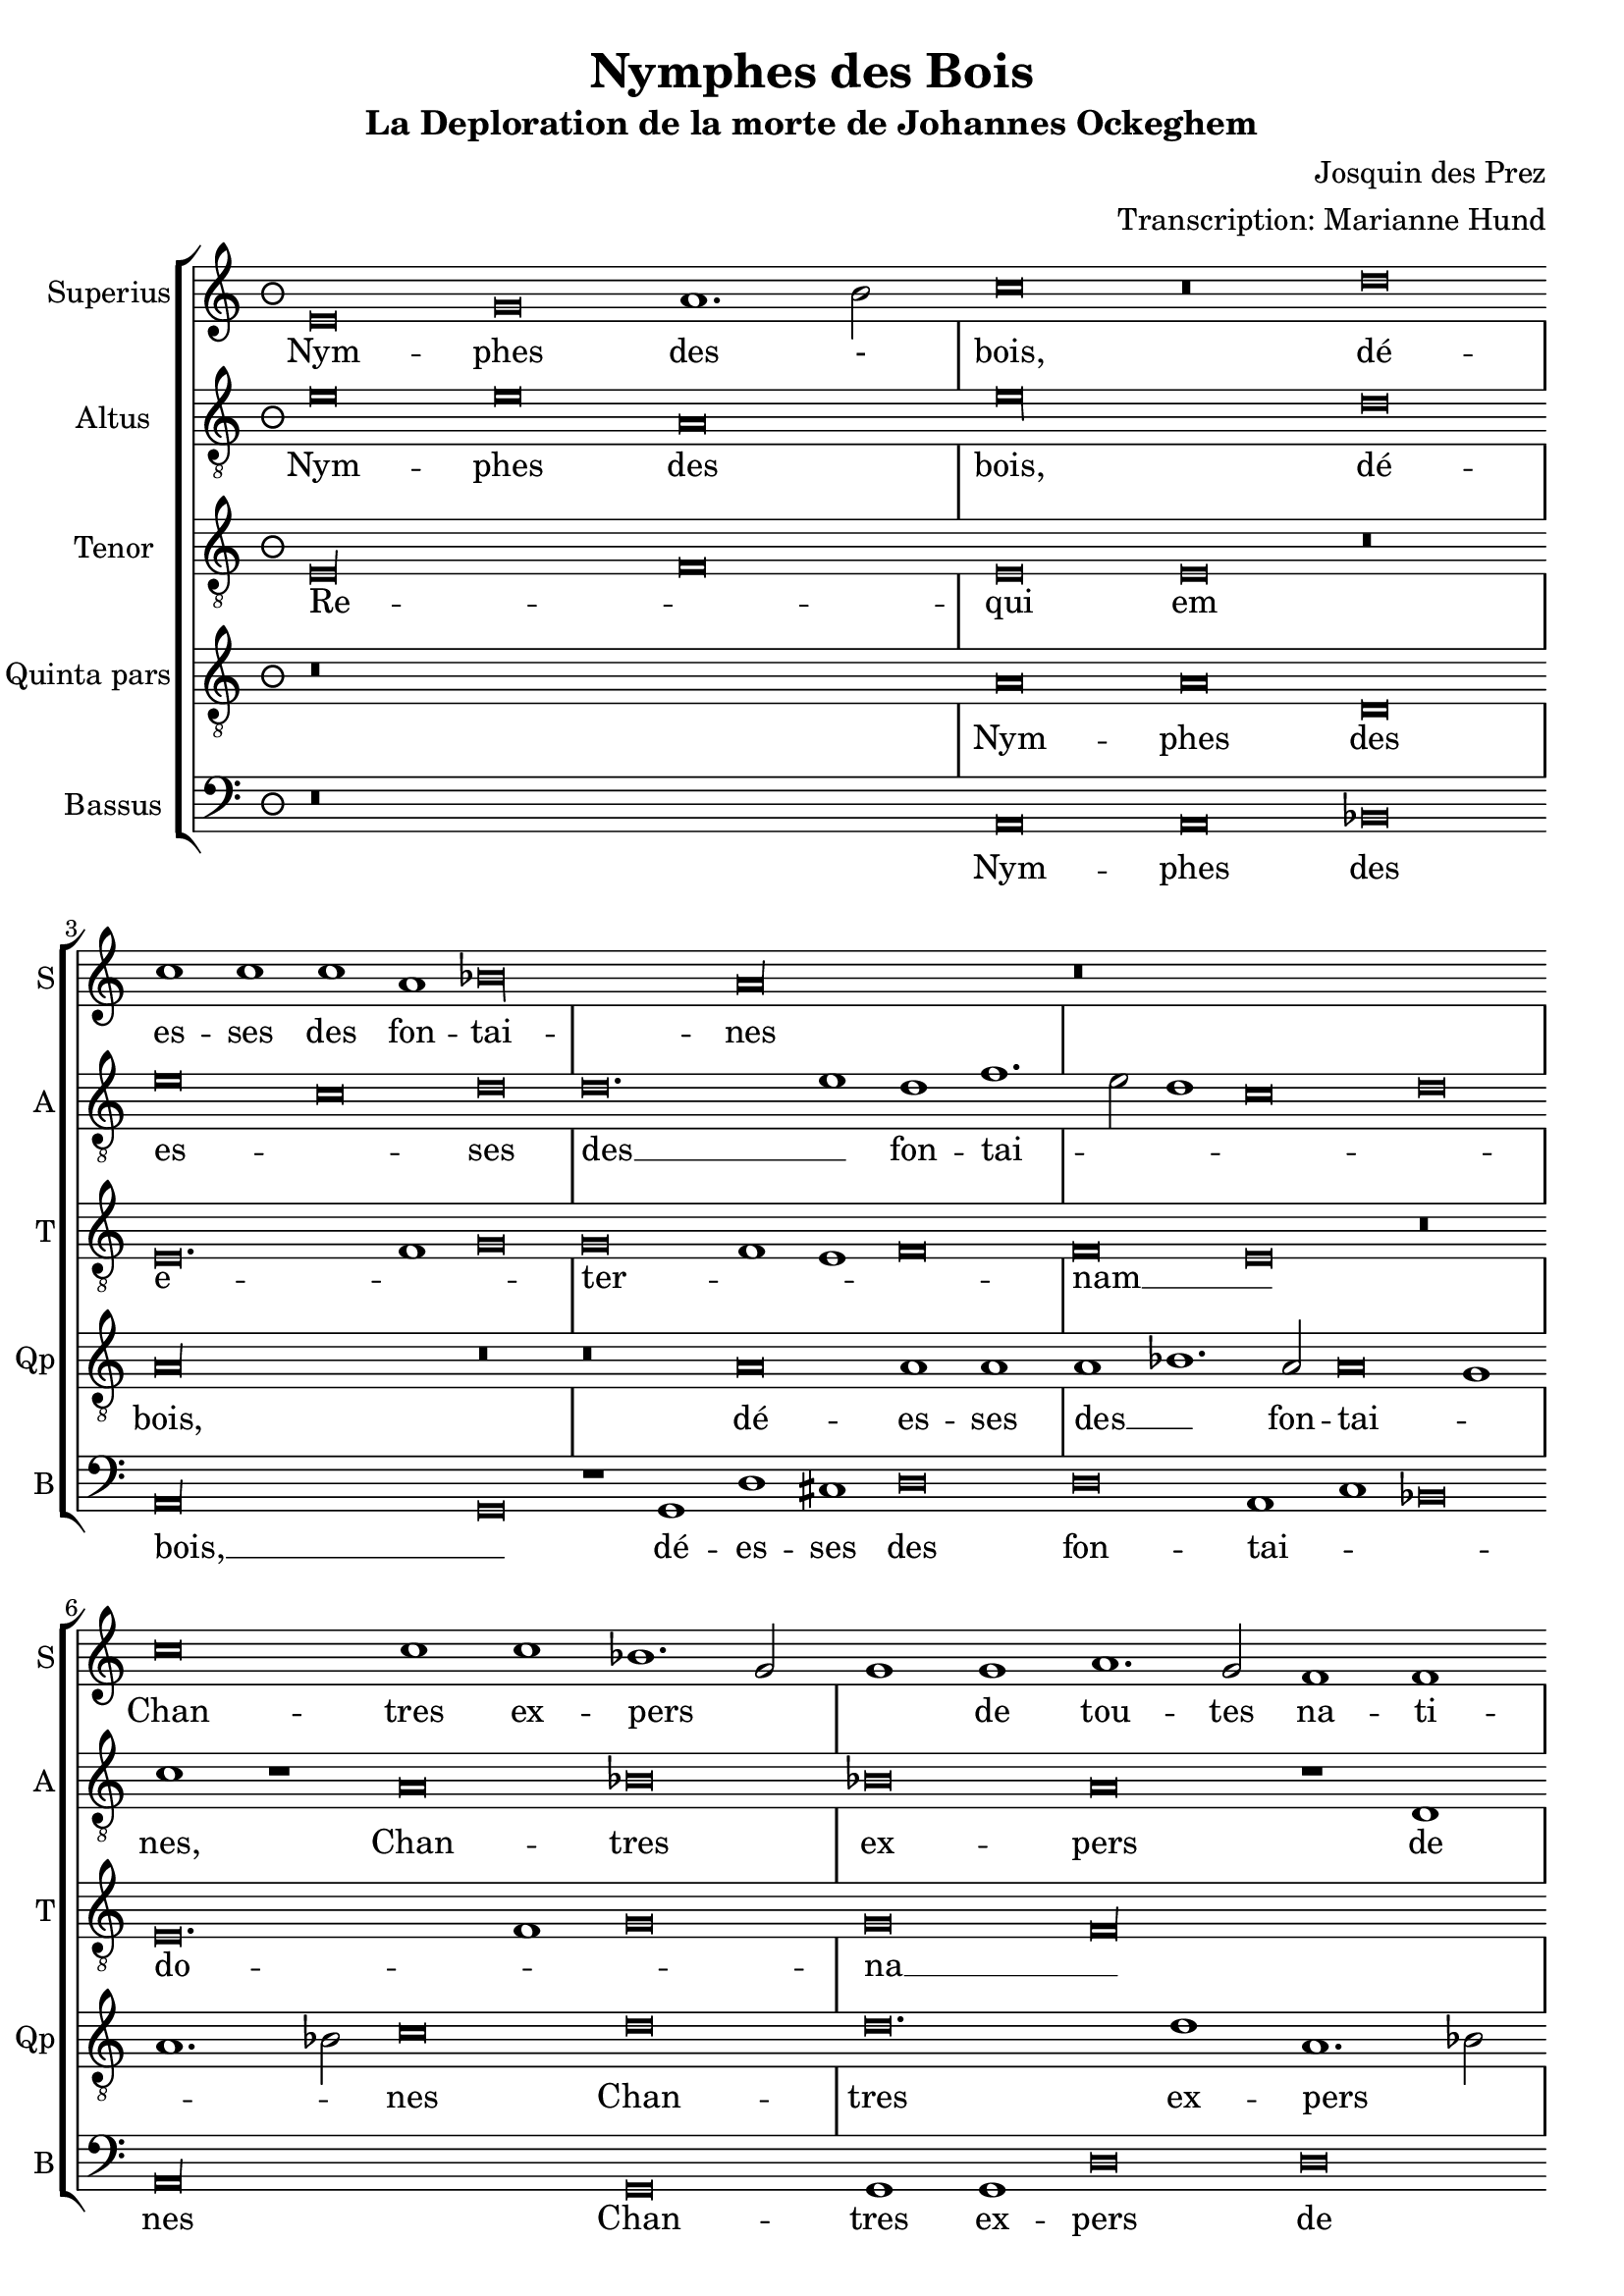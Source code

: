 \version "2.24.1"
#(set-default-paper-size "a4")

\paper {
}

\header {
  title = "Nymphes des Bois"
  subtitle = "La Deploration de la morte de Johannes Ockeghem"
  composer = "Josquin des Prez"
  arranger = "Transcription: Marianne Hund"
  tagline = \markup \smaller \smaller { Engraved by Eric Malotaux with LilyPond 2.24.2 }
}

alla-breve = {
  \time 2/1
  \set Timing.measureLength = #(ly:make-moment 4)
  \once \override Staff.TimeSignature.stencil =
  #(lambda (grob) (grob-interpret-markup grob #{ \markup \musicglyph #"timesig.C22" #}))
}


musicDefinition = \new StaffGroup <<
  \new Staff \with {
    instrumentName = "Superius"
    shortInstrumentName = "S"
    midiInstrument = "voice oohs"
  } <<
    \new Voice = superius \relative d' {
      \clef treble
      \key e \phrygian
      \time 3/2
      \set Timing.measureLength = #(ly:make-moment 6)

      e\breve g a1. b2 c\breve r\breve d c1 c c a bes\longa a\longa r\breve*3
      c\breve c1 c bes1. g2 g1 g a1. g2 f1 f e\longa r\breve r
      f f1 f e\breve d g g1 g g1. a2 b1 b c1. b2 a1 g2 f e1 r
      g\breve g1 g d\breve r1 d a'1. a2 a1 a e\breve r r
      a a1 a g\longa f\breve r1 f g g a b c\breve b\breve. c1 a\longa
      c\breve c1 c b1. g2 g\breve r r r1 b c1. b2 a1 g f\breve e1 r
      g\breve a1. bes2 c1 c f, f bes bes bes bes a\breve g\longa
      e\breve e1 e f\breve d e1 e e e f1. d2 d\longa r\breve*2
      a'\breve a1 a b\breve c c1. c2 c1 c bes\breve a
      c1. b2 g1 a bes\breve a
      c1. b2 a1 g a\breve g1
      e\breve e1 e e g1. e2 e\longa.

      \alla-breve

      \repeat volta 2 {
        g\breve g1 g a\breve. a1 c1. b2 a1 a gis\breve
        b c a b g a f g1. e2 e\breve
      }
      g\breve g1 g c c g1. a2 b\breve d\breve. b1 b\breve g\breve. e1 e\maxima.

      \fine
    }
  >>
  \new Lyrics = repeatSuperius \lyricsto superius {
    Nym -- phes des - bois, dé -- es -- ses des fon -- tai -- nes
    Chan -- tres ex -- pers _ _ de tou -- tes na -- ti -- ions,
    Chan -- géz voz vois _ tant clè -- res et _ _ haul -- tain _ _ _ _ nes
    En cris tren -- chans et la -- men -- ta -- ti -- ons.
    Car A -- tro -- pos _ tres ter -- ri -- ble  sa -- trap -- _ _ pe,
    A vos -- tre O -- cke -- ghem a -- trap -- pé en sa trap -- pe.
    Vray tré -- _ _ so -- rier de mu -- si -- que chief d'oeu -- vre.
    Doct, é -- lé -- gant de corps et non point trap -- _ pe.
    Grant dom -- ma -- ge est que la terre le cou -- vre,
    que la terre le coeu -- vre,
    que la terre le coeu -- vre,
    que la terre le coeu -- _ vre.
    <<
      {
        A -- cous -- trés vous d'ha -- bis _ _ de doeul,
        Jos -- quin, Pier -- son, Bru -- mel, Com -- pè -- _ re.
      }
      \new Lyrics
      \with { alignBelowContext = repeatSuperius } {
        \set associatedVoice = superius
        Et pleu -- rez gros -- ses lar -- _ _ mes d'oeuil:
        per -- du a -- vez vos -- tre bon pè -- _ re
      }
    >>
    Re -- qui -- e -- scat in pa -- _ ce. A -- _ men, A -- _ men.
  }


  \new Staff \with {
    instrumentName = "Altus"
    shortInstrumentName = "A"
    midiInstrument = "voice oohs"
  } <<
    \new Voice = altus \relative d' {
      \clef "treble_8"

      e\breve e a, e'\longa d\breve e c d d\breve. e1d f1. e2 d1 c\breve d c1 r
      a\breve bes bes a r1 d, e c e e d\breve
      d' d1 d a1.b2 c\breve r1 b1 b b c1. d2 e1 e d\breve c\longa r1
      e e e d\breve r1 b a a d d c\breve
      c, d bes c c'c1 1 c\breve r1 a bes a g1.f2 e1 d c\breve d e1 c d\breve
      a' a1 a g g g\breve r1 g a1. g2 f1 e d\breve e r r
      c' c1 c c\breve r1 c d1. d2 d1 d d\breve c\longa b\breve g
      c a1 a bes\breve r1 g c c a a bes1. g2 g\breve d'\longa r1
      d d d d,\breve e c1 c e1. fis2 g1 d\breve a' e1
      c'\breve bes1 d1. e2 f d e1 a,1. b2 c1
      a1. b2 c1 g a b c\breve b\maxima

      \alla-breve

      \repeat volta 2 {
        e\breve e1 e f\breve. f1 e c d\breve e\longa r1
        e f\breve d e c d1 d b\breve c
      }
      b\breve c1 c c c c\breve b b\longa r\breve b\breve c c\longa b b

      \fine
    }
  >>
  \new Lyrics = repeatAltus \lyricsto altus {
    Nym -- phes des bois, dé -- es -- _ ses des __ _ fon -- tai -- _ _ _ _ nes,
    Chan -- tres ex -- pers de tou -- tes na -- ti -- ons.
    Chan -- géz voz vois __ _ _ tant cle -- res -- et __ _ _ haul -- tai -- nes
    En cris tren -- chans et la -- men -- ta -- ti -- ons.
    Car A -- tro -- pos, Car A -- tro -- pos, tres __ _ _ ter -- ri -- ble sa -- trap __ _ _ _ pe,
    A vos -- tre O -- cke -- ghem a -- trap -- pé en sa trap -- pe.
    Vray tre -- so -- rier de mu -- si -- que chief dóeu vre, __ _ _
    Doct, e -- le -- gant de corps et no point tra -- pe, tra -- pe.
    Grant dom -- mai -- ge est que la terre __ _ _ le coeu -- vre,
    que la terre __ _ _ _ le coeu -- _ vre,
    que __ _ _ la terre le coeu -- vre,
    <<
      {
        A cous -- trés vous d'ha -- bis __ _ de doeul,
        Jos -- quin, Pier -- son, Bru -- mel, Com -- pè -- re.
      }
      \new Lyrics \with { alignBelowContext = repeatAltus } {
        \set associatedVoice = altus
        Et pleu -- res gros -- ses lar -- _ mes doeuil
        per -- du a -- ves vos -- tre bon pe -- re
      }
    >>
    Re -- qui -- e -- scat in pa -- _ ce. A -- _ men, A -- men.
  }

  \new Staff \with {
    instrumentName = "Tenor"
    shortInstrumentName = "T"
    midiInstrument = "voice oohs"
  } <<
    \new Voice = tenor  \relative d {
      \clef "treble_8"

      e\longa f\breve e e r e\breve. f1 g\breve g f1 e f\breve f e r
      e\breve. f1 g\breve g f\longa g\breve g bes g f\longa g\maxima.
      a\longa  g\maxima f\longa r1 e( e1.) f2 g1 f\breve e1 f\breve f e\longa
      r\breve*2 r\breve*3 g\breve g1 e f\breve e\longa. r\breve*3
      r\breve*3  r\breve*2 g\longa f\longa. g\breve f\longa e\breve e
      r\breve*3 r\breve g\longa f\breve g g1 bes\breve a1 g\breve fis\longa
      gis\breve a\longa g\longa f\breve e\breve. fis1 g\breve f e f1 e f\breve e\maxima..

      \alla-breve

      \repeat volta 2 {R\longa*8}
      e'\breve e1 e e e e\breve d d d e\longa e\maxima..

      \fine
    }
  >>
  \new Lyrics = repeatTenor \lyricsto tenor {
    Re -- _ qui em e -- _ _ ter -- _ _ _ nam __ _
    do -- _ _ na __ _ e -- is _ _ _
    _ _ _ _ 
    do -- _ _ _ _ mi ne __ _
    Et lux __ _ _ _
    per -- pe -- _ _ tu -- a
    lu -- _ ce -- at _ _ _ _ e -- _ _ _ _ _ _ _ _ _ is. __ _ _
    Re -- qui -- es -- scat in pa -- _ ce.
    A -- _ men.
  }

  \new Staff \with {
    instrumentName = "Quinta pars"
    shortInstrumentName = "Qp"
    midiInstrument = "voice oohs"
  } <<
    \new Voice = quintus \relative d' {
      \clef "treble_8"

      r\breve*3
      a\breve a d, a'\longa r\breve r a\breve a1 a a bes1. a2 a\breve g1 a1. bes2 c\breve
      d d\breve. d1 a1. bes2 c\breve r1 c1 d1. c2 bes1 bes a\breve r1
      d, e c d\breve e1 d e e e c d\breve e r1
      c' c c g\breve r1 g d'1. d2 d1 d a\longa c\breve bes\longa a
      e'\breve e1 e d\breve r1 d c1. b2 a1 g1. fis4 e fis1 g d' b  e1. c2 d1 e r
      e\breve e\breve. e1 e1. d2 c b a1 r a\breve gis1 a1. b2 c d e1. c2 d1 e\longa
      a,\breve a1 a bes bes bes bes, d d f1. e2 c\breve r1
      g'\breve e1 e a\breve f1 g g e c e\breve d\longa r1 g\breve fis1 b\breve r1
      a a a d\breve c e\breve. e1 d d f1. e2 c\breve r1
      c, d1. e2 f g a1. b2 c1. d2 e\breve d1
      e1. d2 c1 b a\breve g\maxima

      \alla-breve

      \repeat volta 2 {
        b\breve b1 g d'\breve d c1 a1. g2 a1 b\breve r1
        e\breve c d b c a b1 g\breve a
      }
      g e1 e a a e1. fis2 g\longa r\breve g\breve. e1 e\maxima..

      \fine
    }
  >>
  \new Lyrics = repeatQuintus \lyricsto quintus {
    Nym -- phes des bois, dé -- es -- ses des __ _ fon -- tai -- _ _ _ nes
    Chan -- tres ex -- pers _ _ de tou -- tes na -- ti -- ions,
    Chan -- géz voz vois __ _ tant clè -- res et haul -- tain -- nes
    En cris tren -- chans et la -- men -- ta -- ti -- ons. __ _ _ _
    Car A -- tro -- pos tres ter -- ri -- ble  sa -- _ _ _ trap -- _ _ _ _ _ pe,
    A vos -- tre O -- _  cke -- _ ghem a -- _ trap -- _ pé __ _ en sa trap -- pe.
    Vray tré -- so -- rier de mu -- sique et chief d'oeu -- _ vre.
    Doct, é -- lé -- gant de corps et non point trap -- pe, trap -- _ pe.
    Grant dom -- ma -- ge est que la terre le cou -- _ vre,
    que la __ _ _ _ terre __ _ _ le coeu -- vre,
    que la terre le coeu -- vre.
    <<
      {
        A -- cous -- trés vous d'ha -- bis _ _ de doeul,
        Jos -- quin, Pier -- son, Bru -- mel, Com -- pè -- re.
      }
      \new Lyrics
      \with { alignBelowContext = repeatQuintus } {
        \set associatedVoice = quintus
        Et pleu -- rez gros -- ses lar -- _ _ mes d'oeuil:
        per -- du a -- vez vos -- tre bon pè -- re
      }
    >>
    Re -- qui -- e -- scat in pa -- _ ce. A -- _ men, A -- _ men.
  }

  \new Staff \with {
    instrumentName = "Bassus"
    shortInstrumentName = "B"
    midiInstrument = "voice oohs"
  } <<
    \new Voice = bassus \relative d {
      \clef bass

      r\breve*3
      a\breve a bes a\longa g\breve r1 g1 d' cis d\breve d a1 c bes\breve a\longa
      g\breve g1 g d'\breve d c1.c2 c1 c g\longa
      d'\breve d1 d c1. b2 g\breve r1 g c c c c b\breve a\longa
      c\breve c1 c g\breve r1 g d'1. d2 d1 d a\longa bes1. a2 g\breve f\longa
      c'\breve c1 c d\breve r1 d e1. d2 c1 b a\breve g r\breve*2
      a\breve a1 a c1. d2 e\breve r1 e f1. e2 d1 c b\breve a r r
      c c1 c f,\breve r1 f bes bes g g bes1. a2 f\breve r\breve*2
      c'\breve a1 a d\breve r1 g, c1. c2 c1 c d\breve g,\longa r\breve 
      g d'\breve. d1 b\breve a\longa c1. c2 g1 g d'\breve a1
      c1. b2 a1 g g d'\breve a
      r\breve*2 c1. b2 a1 gis a\breve <e e'>\maxima

      \alla-breve

      \repeat volta 2 {e'\breve e1 e d\breve. d1 a'1. g2 f1 f e\longa a\breve f g e f d1 d e\breve a,}
      e'c1 c a a c\breve g\longa g'\breve. e1 e\breve r1 c\breve a1 a\breve <e' e,>\maxima

      \fine
    }
  >>
  \new Lyrics = repeatBassus \lyricsto bassus {
    Nym -- phes des bois, __ _ dé -- es -- ses des fon -- tai -- _ _ nes
    Chan -- tres ex -- pers de tou -- tes na -- ti -- ions,
    Chan -- géz voz vois __ _ _ tant clè -- res et haul -- tain -- nes
    En cris tren -- chans et la -- men -- ta -- ti -- ons. __ _ _ _ _
    Car A -- tro -- pos tres ter -- ri -- ble  sa -- trap -- pe,
    A vos -- tre O -- cke -- ghem a -- trap -- pé en sa trap -- pe.
    Vray tré -- so -- rier de mu -- sique et chief d'oeu -- _ vre.
    Doct, é -- lé -- gant de corps et non point trap -- pe
    Grant dom -- ma -- ge est que la terre le cou -- vre,
    que __ _ la terre le coeu -- vre,
    que la terre le coeu -- vre.
    <<
      {
        A -- cous -- trés vous d'ha -- bis _ _ de doeul,
        Jos -- quin, Pier -- son, Bru -- mel, Com -- pè -- re.
      }
      \new Lyrics
      \with { alignBelowContext = repeatBassus } {
        \set associatedVoice = bassus
        Et pleu -- rez gros -- ses lar -- _ _ mes d'oeuil:
        per -- du a -- vez vos -- tre bon pè -- re
      }
    >>
    Re -- qui -- e -- scat in pa -- ce. A -- _ men, A -- men, A -- men.
  }

>>

layoutDefinition = \layout {
  \override Staff.NoteHead.style = #'baroque
  \override Staff.TimeSignature.style = #'neomensural \context {
    \Staff
    measureBarType = "-span|"
  }
}

midiDefinition = \midi {
  \tempo \breve=60
}

\book {
  \score {
    \musicDefinition
    \layoutDefinition
    \midiDefinition
  }
}